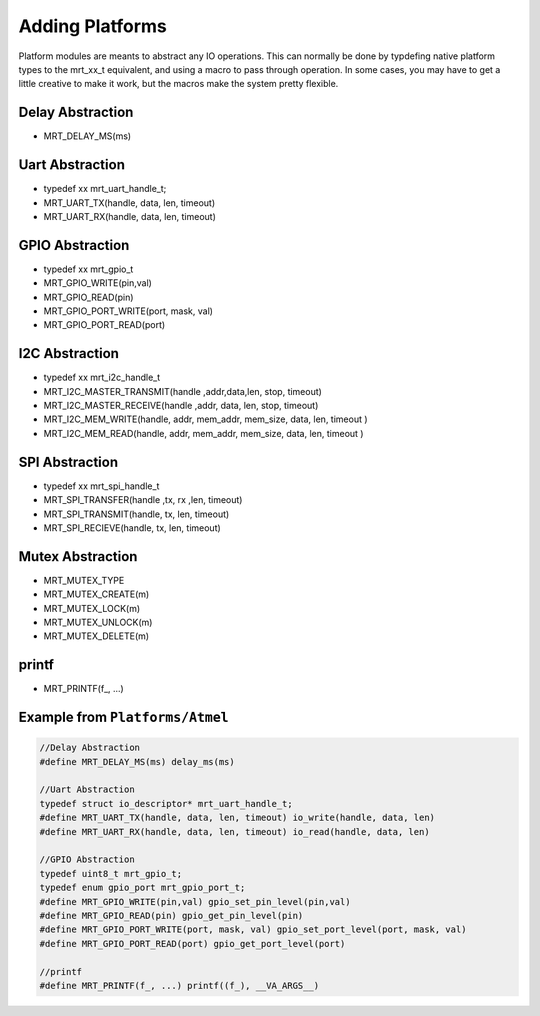 Adding Platforms
================

Platform modules are meants to abstract any IO operations. This can normally be done by typdefing native platform types to the mrt_xx_t equivalent, and using a macro to pass through operation. In some cases, you may have to get a little creative to make it work, but the macros make the system pretty flexible. 

Delay Abstraction
~~~~~~~~~~~~~~~~~
*   MRT_DELAY_MS(ms)

Uart Abstraction
~~~~~~~~~~~~~~~~~~
*   typedef xx mrt_uart_handle_t;
*   MRT_UART_TX(handle, data, len, timeout)
*   MRT_UART_RX(handle, data, len, timeout) 

GPIO Abstraction
~~~~~~~~~~~~~~~~
*   typedef xx mrt_gpio_t
*   MRT_GPIO_WRITE(pin,val)
*   MRT_GPIO_READ(pin)
*   MRT_GPIO_PORT_WRITE(port, mask, val)
*   MRT_GPIO_PORT_READ(port)

I2C Abstraction
~~~~~~~~~~~~~~~
*   typedef xx mrt_i2c_handle_t
*   MRT_I2C_MASTER_TRANSMIT(handle ,addr,data,len, stop, timeout)
*   MRT_I2C_MASTER_RECEIVE(handle ,addr, data, len, stop, timeout)
*   MRT_I2C_MEM_WRITE(handle, addr, mem_addr, mem_size, data, len, timeout )																		 
*   MRT_I2C_MEM_READ(handle, addr, mem_addr, mem_size, data, len, timeout )


SPI Abstraction
~~~~~~~~~~~~~~~
*   typedef xx mrt_spi_handle_t
*   MRT_SPI_TRANSFER(handle ,tx, rx ,len, timeout)
*   MRT_SPI_TRANSMIT(handle, tx, len, timeout)
*   MRT_SPI_RECIEVE(handle, tx, len, timeout)

Mutex Abstraction
~~~~~~~~~~~~~~~~~

*   MRT_MUTEX_TYPE
*   MRT_MUTEX_CREATE(m)
*   MRT_MUTEX_LOCK(m)
*   MRT_MUTEX_UNLOCK(m)
*   MRT_MUTEX_DELETE(m)

printf 
~~~~~~
*   MRT_PRINTF(f\_, ...)

Example from ``Platforms/Atmel``
~~~~~~~~~~~~~~~~~~~~~~~~~~~~~~~~

.. code-block :: C
    
    //Delay Abstraction
    #define MRT_DELAY_MS(ms) delay_ms(ms)

    //Uart Abstraction
    typedef struct io_descriptor* mrt_uart_handle_t;
    #define MRT_UART_TX(handle, data, len, timeout) io_write(handle, data, len)
    #define MRT_UART_RX(handle, data, len, timeout) io_read(handle, data, len)

    //GPIO Abstraction
    typedef uint8_t mrt_gpio_t;
    typedef enum gpio_port mrt_gpio_port_t;
    #define MRT_GPIO_WRITE(pin,val) gpio_set_pin_level(pin,val)
    #define MRT_GPIO_READ(pin) gpio_get_pin_level(pin)
    #define MRT_GPIO_PORT_WRITE(port, mask, val) gpio_set_port_level(port, mask, val)
    #define MRT_GPIO_PORT_READ(port) gpio_get_port_level(port)

    //printf
    #define MRT_PRINTF(f_, ...) printf((f_), __VA_ARGS__)


